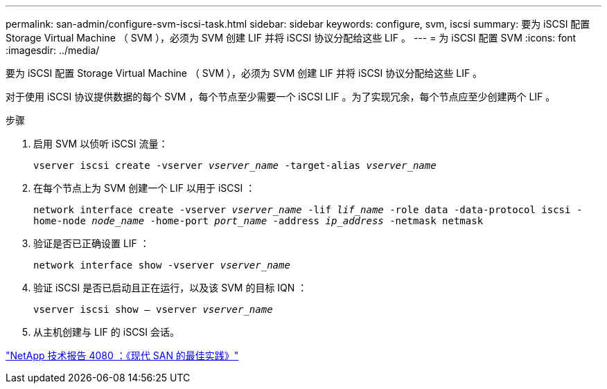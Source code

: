 ---
permalink: san-admin/configure-svm-iscsi-task.html 
sidebar: sidebar 
keywords: configure, svm, iscsi 
summary: 要为 iSCSI 配置 Storage Virtual Machine （ SVM ），必须为 SVM 创建 LIF 并将 iSCSI 协议分配给这些 LIF 。 
---
= 为 iSCSI 配置 SVM
:icons: font
:imagesdir: ../media/


[role="lead"]
要为 iSCSI 配置 Storage Virtual Machine （ SVM ），必须为 SVM 创建 LIF 并将 iSCSI 协议分配给这些 LIF 。

对于使用 iSCSI 协议提供数据的每个 SVM ，每个节点至少需要一个 iSCSI LIF 。为了实现冗余，每个节点应至少创建两个 LIF 。

.步骤
. 启用 SVM 以侦听 iSCSI 流量：
+
`vserver iscsi create -vserver _vserver_name_ -target-alias _vserver_name_`

. 在每个节点上为 SVM 创建一个 LIF 以用于 iSCSI ：
+
`network interface create -vserver _vserver_name_ -lif _lif_name_ -role data -data-protocol iscsi -home-node _node_name_ -home-port _port_name_ -address _ip_address_ -netmask netmask`

. 验证是否已正确设置 LIF ：
+
`network interface show -vserver _vserver_name_`

. 验证 iSCSI 是否已启动且正在运行，以及该 SVM 的目标 IQN ：
+
`vserver iscsi show – vserver _vserver_name_`

. 从主机创建与 LIF 的 iSCSI 会话。


https://www.netapp.com/media/10680-tr4080.pdf["NetApp 技术报告 4080 ：《现代 SAN 的最佳实践》"]
